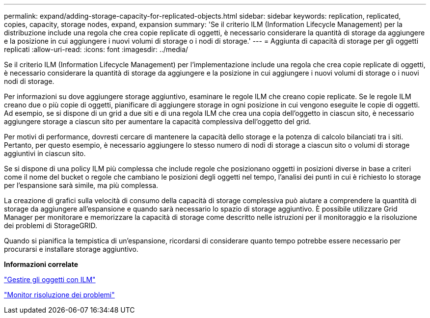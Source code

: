 ---
permalink: expand/adding-storage-capacity-for-replicated-objects.html 
sidebar: sidebar 
keywords: replication, replicated, copies, capacity, storage nodes, expand, expansion 
summary: 'Se il criterio ILM (Information Lifecycle Management) per la distribuzione include una regola che crea copie replicate di oggetti, è necessario considerare la quantità di storage da aggiungere e la posizione in cui aggiungere i nuovi volumi di storage o i nodi di storage.' 
---
= Aggiunta di capacità di storage per gli oggetti replicati
:allow-uri-read: 
:icons: font
:imagesdir: ../media/


[role="lead"]
Se il criterio ILM (Information Lifecycle Management) per l'implementazione include una regola che crea copie replicate di oggetti, è necessario considerare la quantità di storage da aggiungere e la posizione in cui aggiungere i nuovi volumi di storage o i nuovi nodi di storage.

Per informazioni su dove aggiungere storage aggiuntivo, esaminare le regole ILM che creano copie replicate. Se le regole ILM creano due o più copie di oggetti, pianificare di aggiungere storage in ogni posizione in cui vengono eseguite le copie di oggetti. Ad esempio, se si dispone di un grid a due siti e di una regola ILM che crea una copia dell'oggetto in ciascun sito, è necessario aggiungere storage a ciascun sito per aumentare la capacità complessiva dell'oggetto del grid.

Per motivi di performance, dovresti cercare di mantenere la capacità dello storage e la potenza di calcolo bilanciati tra i siti. Pertanto, per questo esempio, è necessario aggiungere lo stesso numero di nodi di storage a ciascun sito o volumi di storage aggiuntivi in ciascun sito.

Se si dispone di una policy ILM più complessa che include regole che posizionano oggetti in posizioni diverse in base a criteri come il nome del bucket o regole che cambiano le posizioni degli oggetti nel tempo, l'analisi dei punti in cui è richiesto lo storage per l'espansione sarà simile, ma più complessa.

La creazione di grafici sulla velocità di consumo della capacità di storage complessiva può aiutare a comprendere la quantità di storage da aggiungere all'espansione e quando sarà necessario lo spazio di storage aggiuntivo. È possibile utilizzare Grid Manager per monitorare e memorizzare la capacità di storage come descritto nelle istruzioni per il monitoraggio e la risoluzione dei problemi di StorageGRID.

Quando si pianifica la tempistica di un'espansione, ricordarsi di considerare quanto tempo potrebbe essere necessario per procurarsi e installare storage aggiuntivo.

*Informazioni correlate*

link:../ilm/index.html["Gestire gli oggetti con ILM"]

link:../monitor/index.html["Monitor  risoluzione dei problemi"]
